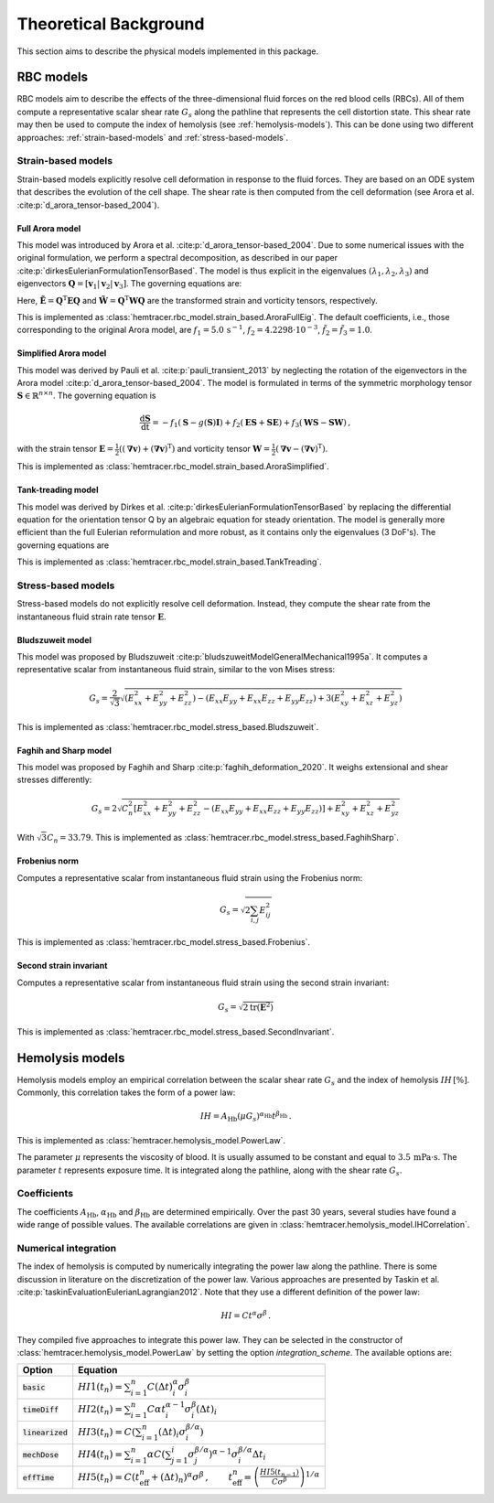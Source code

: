 Theoretical Background
=======================

This section aims to describe the physical models implemented in this package. 

.. _rbc-models:

RBC models
----------

RBC models aim to describe the effects of the three-dimensional fluid forces on the red blood cells (RBCs). All of them compute a representative scalar shear rate :math:`G_s` along the pathline that represents the cell distortion state. This shear rate may then be used to compute the index of hemolysis (see :ref:`hemolysis-models`). This can be done using two different approaches: :ref:`strain-based-models` and :ref:`stress-based-models`.

.. _strain-based-models:

Strain-based models
~~~~~~~~~~~~~~~~~~~

Strain-based models explicitly resolve cell deformation in response to the fluid forces. They are based on an ODE system that describes the evolution of the cell shape. The shear rate is then computed from the cell deformation (see Arora et al. :cite:p:`d_arora_tensor-based_2004`). 

.. _arora-full-eig-model:

Full Arora model
^^^^^^^^^^^^^^^^

This model was introduced by Arora et al. :cite:p:`d_arora_tensor-based_2004`. Due to some numerical issues with the original formulation, we perform a spectral decomposition, as described in our paper :cite:p:`dirkesEulerianFormulationTensorBased`. The model is thus explicit in the eigenvalues :math:`(\lambda_1, \lambda_2, \lambda_3)` and eigenvectors :math:`\mathbf{Q} = [ \mathbf{v}_1 | \mathbf{v}_2 | \mathbf{v}_3]`. 
The governing equations are:

.. math:: 
    :nowrap:

    \begin{eqnarray}
    \frac{\mathrm d \lambda_i }{ \mathrm dt}  & = & -f_1 \left( \lambda_i - \frac{3 \, \lambda_1 \lambda_2 \lambda_3}{\lambda_1 \lambda_2 + \lambda_2 \lambda_3 + \lambda_1 \lambda_3} \right) + 2 f_2 \tilde{E}_{ii} \lambda_i \, ,
    \\
    \frac{\mathrm d \mathbf{Q} }{ \mathrm dt}  & = & \mathbf{Q} \tilde{\mathbf{\Omega}} \, , \qquad \mathrm{with} \quad \tilde{\Omega}_{ij} = \tilde{f_2} \tilde{E}_{ij} \frac{\lambda_j + \lambda_i}{\lambda_j - \lambda_i} + \tilde{f_3} \tilde{W}_{ij} \, .
    \end{eqnarray}

Here, :math:`\tilde{\mathbf{E}} = \mathbf{Q}^\mathrm{T} \mathbf{E} \mathbf{Q}` and :math:`\tilde{\mathbf{W}} = \mathbf{Q}^\mathrm{T} \mathbf{W} \mathbf{Q}` are the transformed strain and vorticity tensors, respectively.

This is implemented as :class:`hemtracer.rbc_model.strain_based.AroraFullEig`. The default coefficients, i.e., those corresponding to the original Arora model, are :math:`f_1 = 5.0 \, \mathrm{s}^{-1}`, :math:`f_2 = 4.2298 \cdot 10^{-3}`, :math:`\tilde{f_2} = \tilde{f_3} = 1.0`.

.. _arora-simplified-model:

Simplified Arora model
^^^^^^^^^^^^^^^^^^^^^^

This model was derived by Pauli et al. :cite:p:`pauli_transient_2013` by neglecting the rotation of the eigenvectors in the Arora model :cite:p:`d_arora_tensor-based_2004`. The model is formulated in terms of the symmetric morphology tensor :math:`\mathbf{S} \in \mathbb{R}^{n \times n}`. The governing equation is

.. math:: \frac{\mathrm d \mathbf{S}}{\mathrm dt} = -f_1 (\mathbf{S} - g(\mathbf{S}) \mathbf{I}) + f_2 (\mathbf{ES} + \mathbf{SE}) + f_3 (\mathbf{WS} - \mathbf{SW}) \, ,

with the strain tensor :math:`\mathbf{E} = \frac{1}{2}((\boldsymbol{\nabla} \mathbf{v}) + (\boldsymbol{\nabla} \mathbf{v})^\mathrm{T})` and vorticity tensor :math:`\mathbf{W} = \frac{1}{2} (\boldsymbol{\nabla} \mathbf{v} - (\boldsymbol{\nabla} \mathbf{v})^{\mathrm{T}})`.

This is implemented as :class:`hemtracer.rbc_model.strain_based.AroraSimplified`.

.. _tanktreading-model:

Tank-treading model
^^^^^^^^^^^^^^^^^^^

This model was derived by Dirkes et al. :cite:p:`dirkesEulerianFormulationTensorBased` by replacing the differential equation for the orientation tensor Q by an algebraic equation for steady orientation. The model is generally more efficient than the full Eulerian reformulation and more robust, as it contains only the eigenvalues (3 DoF's). The governing equations are

.. math::
    :nowrap:

    \begin{eqnarray}
    \frac{\mathrm d \lambda_i }{ \mathrm dt}  & = & -f_1 \left( \lambda_i - \frac{3 \, \lambda_1 \lambda_2 \lambda_3}{\lambda_1 \lambda_2 + \lambda_2 \lambda_3 + \lambda_1 \lambda_3} \right) + 2 f_2 \tilde{E}_{ii} \lambda_i \, ,
    \\
    \mathbf Q & = &
    \begin{cases}
        \mathbf Q^\mathrm{steady} & \text{if cell is tank-treading} \\
        \mathbf 0 & \text{if cell is tumbling}
    \end{cases} \, , \qquad \mathrm{with} \quad
    \tilde{\mathbf{E}} = \mathbf{Q}^\mathrm{T} \mathbf{E} \mathbf{Q} \, ,
    \end{eqnarray}

This is implemented as :class:`hemtracer.rbc_model.strain_based.TankTreading`.

.. _stress-based-models:

Stress-based models
~~~~~~~~~~~~~~~~~~~

Stress-based models do not explicitly resolve cell deformation. Instead, they compute the shear rate from the instantaneous fluid strain rate tensor :math:`\mathbf{E}`. 

.. _bludszuweit-model:

Bludszuweit model
^^^^^^^^^^^^^^^^^^

This model was proposed by Bludszuweit :cite:p:`bludszuweitModelGeneralMechanical1995a`. It computes a representative scalar from instantaneous fluid strain, similar to the von Mises stress:

.. math:: G_s = \frac{2}{\sqrt{3}} \sqrt{
    \left(E_{xx}^2 + E_{yy}^2 + E_{zz}^2\right)
    - \left(E_{xx} E_{yy} + E_{xx} E_{zz} + E_{yy} E_{zz}\right)
    + 3 \left(E_{xy}^2 + E_{xz}^2 + E_{yz}^2\right)}

This is implemented as :class:`hemtracer.rbc_model.stress_based.Bludszuweit`.

.. _faghih-sharp-model:

Faghih and Sharp model
^^^^^^^^^^^^^^^^^^^^^^

This model was proposed by Faghih and Sharp :cite:p:`faghih_deformation_2020`. It weighs extensional and shear stresses differently:

.. math:: G_s = 2 \sqrt{C_n^2 \left[ E_{xx}^2 + E_{yy}^2 + E_{zz}^2 
                                    - (E_{xx} E_{yy} + E_{xx} E_{zz} + E_{yy} E_{zz}) \right]
                    + E_{xy}^2 + E_{xz}^2 + E_{yz}^2}

With :math:`\sqrt{3} C_n = 33.79`. This is implemented as :class:`hemtracer.rbc_model.stress_based.FaghihSharp`. 

.. _frobenius-model:

Frobenius norm
^^^^^^^^^^^^^^^

Computes a representative scalar from instantaneous fluid strain using the Frobenius norm:

.. math:: G_s = \sqrt{2 \sum_{i,j} E_{ij}^2}

This is implemented as :class:`hemtracer.rbc_model.stress_based.Frobenius`.

.. _second-invariant-model:

Second strain invariant
^^^^^^^^^^^^^^^^^^^^^^^

Computes a representative scalar from instantaneous fluid strain using the second strain invariant:

.. math:: G_s = \sqrt{ 2 \mathrm{tr}(\mathbf{E}^2 ) }

This is implemented as :class:`hemtracer.rbc_model.stress_based.SecondInvariant`.


.. _hemolysis-models:

Hemolysis models
----------------

Hemolysis models employ an empirical correlation between the scalar shear rate :math:`G_s` and the index of hemolysis :math:`IH \, [\%]`. Commonly, this correlation takes the form of a power law:

.. math:: IH = A_\mathrm{Hb} (\mu G_s)^{\alpha_\mathrm{Hb}} t^{\beta_\mathrm{Hb}} \, .

This is implemented as :class:`hemtracer.hemolysis_model.PowerLaw`. 

The parameter :math:`\mu` represents the viscosity of blood. It is usually assumed to be constant and equal to :math:`3.5 \, \mathrm{mPa \cdot \mathrm{s}`. The parameter :math:`t` represents exposure time. It is integrated along the pathline, along with the shear rate :math:`G_s`.

Coefficients
~~~~~~~~~~~~~~~~~~~

The coefficients :math:`A_\mathrm{Hb}`, :math:`\alpha_\mathrm{Hb}` and :math:`\beta_\mathrm{Hb}` are determined empirically. Over the past 30 years, several studies have found a wide range of possible values. The available correlations are given in :class:`hemtracer.hemolysis_model.IHCorrelation`. 


Numerical integration
~~~~~~~~~~~~~~~~~~~~~

The index of hemolysis is computed by numerically integrating the power law along the pathline. There is some discussion in literature on the discretization of the power law. Various approaches are presented by Taskin et al. :cite:p:`taskinEvaluationEulerianLagrangian2012`. Note that they use a different definition of the power law:

.. math:: HI = C t^\alpha \sigma^\beta \, .

They compiled five approaches to integrate this power law. They can be selected in the constructor of :class:`hemtracer.hemolysis_model.PowerLaw` by setting the option `integration_scheme`. The available options are:

+----------------------+-----------------------------------------------------------------------------------------------------------------------------------------------------------------------------------+
| Option               | Equation                                                                                                                                                                          |
+======================+===================================================================================================================================================================================+
| :code:`basic`        | :math:`HI1(t_n) = \sum_{i=1}^n C (\Delta t)_i^\alpha \sigma_i^\beta`                                                                                                              |
+----------------------+-----------------------------------------------------------------------------------------------------------------------------------------------------------------------------------+
| :code:`timeDiff`     | :math:`HI2(t_n) = \sum_{i=1}^n C \alpha t_i^{\alpha-1} \sigma_i^\beta (\Delta t)_i`                                                                                               |
+----------------------+-----------------------------------------------------------------------------------------------------------------------------------------------------------------------------------+
| :code:`linearized`   | :math:`HI3(t_n) = C \left( \sum_{i=1}^n (\Delta t)_i \sigma_i^{\beta/\alpha} \right)`                                                                                             |
+----------------------+-----------------------------------------------------------------------------------------------------------------------------------------------------------------------------------+
| :code:`mechDose`     | :math:`HI4(t_n) = \sum_{i=1}^n \alpha C \left( \sum_{j=1}^i \sigma_j^{\beta/\alpha} \right)^{\alpha-1} \sigma_i^{\beta/\alpha} \Delta t_i`                                        |
+----------------------+-----------------------------------------------------------------------------------------------------------------------------------------------------------------------------------+
| :code:`effTime`      | :math:`HI5(t_n) = C (t_\mathrm{eff}^n + (\Delta t)_n)^{\alpha} \sigma^\beta \, , \qquad  t_\mathrm{eff}^n = \left( \frac{HI5(t_{n-1})}{C \sigma^\beta} \right)^{1/\alpha}`        |
+----------------------+-----------------------------------------------------------------------------------------------------------------------------------------------------------------------------------+